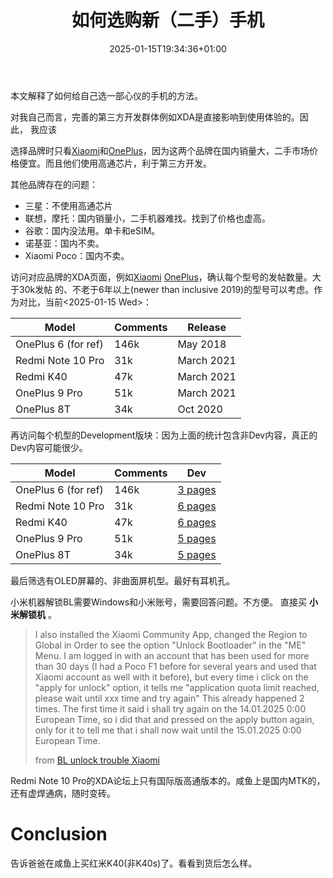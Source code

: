 #+title: 如何选购新（二手）手机
#+date: 2025-01-15T19:34:36+01:00
#+lastmod: 2025-01-15T19:34:36+01:00
# ISO 8601 date use output from
# C-u M-! date -Iseconds
#+draft: false
#+tags[]:

本文解释了如何给自己选一部心仪的手机的方法。

# more

对我自己而言，完善的第三方开发群体例如XDA是直接影响到使用体验的。因此，
我应该

选择品牌时只看[[https://xdaforums.com/c/xiaomi.12005/][Xiaomi]]和[[https://xdaforums.com/c/oneplus.11993/][OnePlus]]，因为这两个品牌在国内销量大，二手市场价
格便宜。而且他们使用高通芯片，利于第三方开发。

其他品牌存在的问题：

- 三星：不使用高通芯片
- 联想，摩托：国内销量小，二手机器难找。找到了价格也虚高。
- 谷歌：国内没法用。单卡和eSIM。
- 诺基亚：国内不卖。
- Xiaomi Poco：国内不卖。

访问对应品牌的XDA页面，例如[[https://xdaforums.com/c/xiaomi.12005/][Xiaomi]] [[https://xdaforums.com/c/oneplus.11993/][OnePlus]]，确认每个型号的发帖数量。大于30k发帖
的、不老于6年以上(newer than inclusive 2019)的型号可以考虑。作为对比，当前<2025-01-15 Wed>：
| Model               | Comments | Release    |
|---------------------+----------+------------|
| OnePlus 6 (for ref) | 146k     | May 2018   |
| Redmi Note 10 Pro   | 31k      | March 2021 |
| Redmi K40           | 47k      | March 2021 |
| OnePlus 9 Pro       | 51k      | March 2021 |
| OnePlus 8T          | 34k      | Oct 2020   |

再访问每个机型的Development版块：因为上面的统计包含非Dev内容，真正的
Dev内容可能很少。
| Model               | Comments | Dev     |
|---------------------+----------+---------|
| OnePlus 6 (for ref) | 146k     | [[https://xdaforums.com/f/oneplus-6-6t-cross-device-development.9653/][3 pages]] |
| Redmi Note 10 Pro   | 31k      | [[https://xdaforums.com/f/redmi-note-10-pro.12117/?prefix_id=33][6 pages]] |
| Redmi K40           | 47k      | [[https://xdaforums.com/f/xiaomi-poco-f3-xiaomi-mi-11x-redmi-k40.12161/?prefix_id=33][6 pages]] |
| OnePlus 9 Pro       | 51k      | [[https://xdaforums.com/f/oneplus-9-pro.12153/?prefix_id=33][5 pages]] |
| OnePlus 8T          | 34k      | [[https://xdaforums.com/f/oneplus-8t-roms-kernels-recoveries-other-deve.11587/][5 pages]] |

最后筛选有OLED屏幕的、非曲面屏机型。最好有耳机孔。

小米机器解锁BL需要Windows和小米账号，需要回答问题。不方便。
直接买 *小米解锁机* 。

#+begin_quote
I also installed the Xiaomi Community App, changed the Region to
Global in Order to see the option "Unlock Bootloader" in the "ME"
Menu. I am logged in with an account that has been used for more than
30 days (I had a Poco F1 before for several years and used that Xiaomi
account as well with it before), but every time i click on the "apply
for unlock" option, it tells me "application quota limit reached,
please wait until xxx time and try again" This already happened 2
times. The first time it said i shall try again on the 14.01.2025 0:00
European Time, so i did that and pressed on the apply button again,
only for it to tell me that i shall now wait until the 15.01.2025 0:00
European Time.

from [[https://xdaforums.com/t/problems-with-unlocking-bootloader-of-poco-f3-hyperos-1-0-2-0-application-quota-limit-reached-try-again-at-time-shows-up-every-time.4713519/][BL unlock trouble Xiaomi]]
#+end_quote


Redmi Note 10 Pro的XDA论坛上只有国际版高通版本的。咸鱼上是国内MTK的，
还有虚焊通病，随时变砖。

* Conclusion

告诉爸爸在咸鱼上买红米K40(非K40s)了。看看到货后怎么样。
